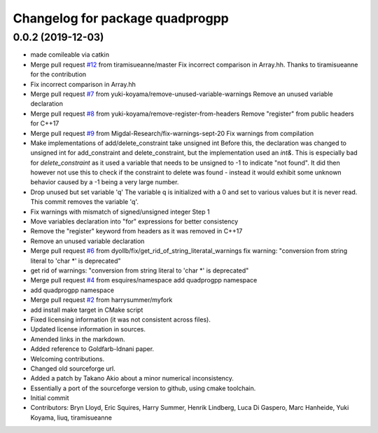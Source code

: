 ^^^^^^^^^^^^^^^^^^^^^^^^^^^^^^^^
Changelog for package quadprogpp
^^^^^^^^^^^^^^^^^^^^^^^^^^^^^^^^

0.0.2 (2019-12-03)
------------------
* made comileable via catkin
* Merge pull request `#12 <https://github.com/LCAS/QuadProgpp/issues/12>`_ from tiramisueanne/master
  Fix incorrect comparison in Array.hh.
  Thanks to tiramisueanne for the contribution
* Fix incorrect comparison in Array.hh
* Merge pull request `#7 <https://github.com/LCAS/QuadProgpp/issues/7>`_ from yuki-koyama/remove-unused-variable-warnings
  Remove an unused variable declaration
* Merge pull request `#8 <https://github.com/LCAS/QuadProgpp/issues/8>`_ from yuki-koyama/remove-register-from-headers
  Remove "register" from public headers for C++17
* Merge pull request `#9 <https://github.com/LCAS/QuadProgpp/issues/9>`_ from Migdal-Research/fix-warnings-sept-20
  Fix warnings from compilation
* Make implementations of add/delete_constraint take unsigned int
  Before this, the declaration was changed to unsigned int for
  add_constraint and delete_constraint, but the implementation used
  an `int&`. This is especially bad for `delete_constraint` as it
  used a variable that needs to be unsigned to -1 to indicate "not
  found". It did then however not use this to check if the constraint to
  delete was found - instead it would exhibit some unknown behavior caused
  by a -1 being a very large number.
* Drop unused but set variable 'q'
  The variable q is initialized with a 0 and set to various values
  but it is never read. This commit removes the variable 'q'.
* Fix warnings with mismatch of signed/unsigned integer
  Step 1
* Move variables declaration into "for" expressions for better consistency
* Remove the "register" keyword from headers as it was removed in C++17
* Remove an unused variable declaration
* Merge pull request `#6 <https://github.com/LCAS/QuadProgpp/issues/6>`_ from dyollb/fix/get_rid_of_string_literatal_warnings
  fix warning: "conversion from string literal to 'char *' is deprecated"
* get rid of warnings:
  "conversion from string literal to 'char *' is deprecated"
* Merge pull request `#4 <https://github.com/LCAS/QuadProgpp/issues/4>`_ from esquires/namespace
  add quadprogpp namespace
* add quadprogpp namespace
* Merge pull request `#2 <https://github.com/LCAS/QuadProgpp/issues/2>`_ from harrysummer/myfork
* add install make target in CMake script
* Fixed licensing information (it was not consistent across files).
* Updated license information in sources.
* Amended links in the markdown.
* Added reference to Goldfarb-Idnani paper.
* Welcoming contributions.
* Changed old sourceforge url.
* Added a patch by Takano Akio about a minor numerical inconsistency.
* Essentially a port of the sourceforge version to github, using cmake toolchain.
* Initial commit
* Contributors: Bryn Lloyd, Eric Squires, Harry Summer, Henrik Lindberg, Luca Di Gaspero, Marc Hanheide, Yuki Koyama, liuq, tiramisueanne
